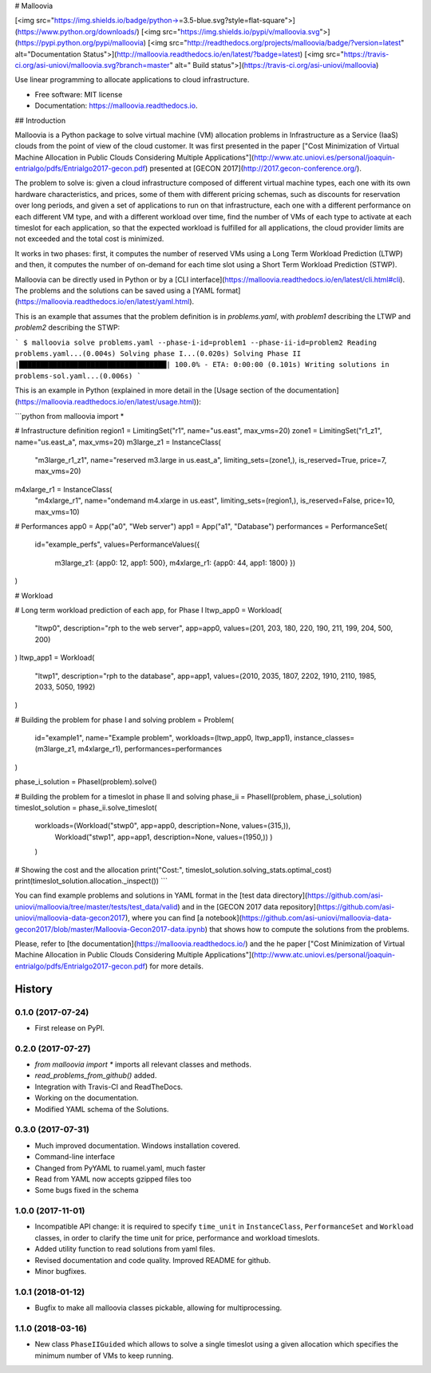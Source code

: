 # Malloovia

[<img src="https://img.shields.io/badge/python->=3.5-blue.svg?style=flat-square">](https://www.python.org/downloads/) [<img src="https://img.shields.io/pypi/v/malloovia.svg">](https://pypi.python.org/pypi/malloovia) [<img src="http://readthedocs.org/projects/malloovia/badge/?version=latest" alt="Documentation Status">](http://malloovia.readthedocs.io/en/latest/?badge=latest)  [<img src="https://travis-ci.org/asi-uniovi/malloovia.svg?branch=master" alt=" Build status">](https://travis-ci.org/asi-uniovi/malloovia)


Use linear programming to allocate applications to cloud infrastructure.


* Free software: MIT license
* Documentation: https://malloovia.readthedocs.io.


## Introduction

Malloovia is a Python package to solve virtual machine (VM) allocation problems in Infrastructure as a Service (IaaS) clouds from the point of view of the cloud customer. It was first presented in the paper ["Cost Minimization of Virtual Machine Allocation in Public Clouds Considering Multiple Applications"](http://www.atc.uniovi.es/personal/joaquin-entrialgo/pdfs/Entrialgo2017-gecon.pdf) presented at [GECON 2017](http://2017.gecon-conference.org/).

The problem to solve is: given a cloud infrastructure composed of different virtual machine types, each one with its own hardware characteristics, and prices, some of them with different pricing schemas, such as discounts for reservation over long periods, and given a set of applications to run on that infrastructure, each one with a different performance on each different VM type, and with a different workload over time, find the number of VMs of each type to activate at each timeslot for each application, so that the expected workload is fulfilled for all applications, the cloud provider limits are not exceeded and the total cost is minimized.

It works in two phases: first, it computes the number of reserved VMs using a Long Term Workload Prediction (LTWP) and then, it computes the number of on-demand for each time slot using a Short Term Workload Prediction (STWP).

Malloovia can be directly used in Python or by a [CLI interface](https://malloovia.readthedocs.io/en/latest/cli.html#cli). The problems and the solutions can be saved using a [YAML format](https://malloovia.readthedocs.io/en/latest/yaml.html).

This is an example that assumes that the problem definition is in `problems.yaml`, with `problem1` describing the LTWP and `problem2` describing the STWP:

```
$ malloovia solve problems.yaml --phase-i-id=problem1 --phase-ii-id=problem2
Reading problems.yaml...(0.004s)
Solving phase I...(0.020s)
Solving Phase II |███████████████████████████████████| 100.0% - ETA: 0:00:00
(0.101s)
Writing solutions in problems-sol.yaml...(0.006s)
```

This is an example in Python (explained in more detail in the [Usage section of the documentation](https://malloovia.readthedocs.io/en/latest/usage.html)):

```python
from malloovia import *

# Infrastructure definition
region1 = LimitingSet("r1", name="us.east", max_vms=20)
zone1 =  LimitingSet("r1_z1", name="us.east_a", max_vms=20)
m3large_z1 = InstanceClass(
    "m3large_r1_z1", name="reserved m3.large in us.east_a",
    limiting_sets=(zone1,), is_reserved=True,
    price=7, max_vms=20)
m4xlarge_r1 = InstanceClass(
    "m4xlarge_r1", name="ondemand m4.xlarge in us.east",
    limiting_sets=(region1,), is_reserved=False,
    price=10, max_vms=10)

# Performances
app0 = App("a0", "Web server")
app1 = App("a1", "Database")
performances = PerformanceSet(
    id="example_perfs",
    values=PerformanceValues({
        m3large_z1: {app0: 12, app1: 500},
        m4xlarge_r1: {app0: 44, app1: 1800}
        })
)

# Workload

# Long term workload prediction of each app, for Phase I
ltwp_app0 = Workload(
    "ltwp0", description="rph to the web server", app=app0,
    values=(201, 203, 180, 220, 190, 211, 199, 204, 500, 200)
)
ltwp_app1 = Workload(
    "ltwp1", description="rph to the database", app=app1,
    values=(2010, 2035, 1807, 2202, 1910, 2110, 1985, 2033, 5050, 1992)
)

# Building the problem for phase I and solving
problem = Problem(
    id="example1",
    name="Example problem",
    workloads=(ltwp_app0, ltwp_app1),
    instance_classes=(m3large_z1, m4xlarge_r1),
    performances=performances
)

phase_i_solution = PhaseI(problem).solve()

# Building the problem for a timeslot in phase II and solving
phase_ii = PhaseII(problem, phase_i_solution)
timeslot_solution = phase_ii.solve_timeslot(
    workloads=(Workload("stwp0", app=app0, description=None, values=(315,)),
               Workload("stwp1", app=app1, description=None, values=(1950,))
               )
    )

# Showing the cost and the allocation
print("Cost:", timeslot_solution.solving_stats.optimal_cost)
print(timeslot_solution.allocation._inspect())
```

You can find example problems and solutions in YAML format in the [test data directory](https://github.com/asi-uniovi/malloovia/tree/master/tests/test_data/valid) and in the [GECON 2017 data repository](https://github.com/asi-uniovi/malloovia-data-gecon2017), where you can find [a notebook](https://github.com/asi-uniovi/malloovia-data-gecon2017/blob/master/Malloovia-Gecon2017-data.ipynb) that shows how to compute the solutions from the problems.

Please, refer to [the documentation](https://malloovia.readthedocs.io/) and the he paper ["Cost Minimization of Virtual Machine Allocation in Public Clouds Considering Multiple Applications"](http://www.atc.uniovi.es/personal/joaquin-entrialgo/pdfs/Entrialgo2017-gecon.pdf) for more details.

=======
History
=======

0.1.0 (2017-07-24)
------------------

* First release on PyPI.

0.2.0 (2017-07-27)
------------------

* `from malloovia import *` imports all relevant classes and methods.
* `read_problems_from_github()` added.
* Integration with Travis-CI and ReadTheDocs.
* Working on the documentation.
* Modified YAML schema of the Solutions.

0.3.0 (2017-07-31)
------------------

* Much improved documentation. Windows installation covered.
* Command-line interface
* Changed from PyYAML to ruamel.yaml, much faster
* Read from YAML now accepts gzipped files too
* Some bugs fixed in the schema

1.0.0 (2017-11-01)
------------------

* Incompatible API change: it is required to specify ``time_unit`` in
  ``InstanceClass``, ``PerformanceSet`` and ``Workload`` classes, in order to
  clarify the time unit for price, performance and workload timeslots.
* Added utility function to read solutions from yaml files.
* Revised documentation and code quality. Improved README for github.
* Minor bugfixes.

1.0.1 (2018-01-12)
------------------

* Bugfix to make all malloovia classes pickable, allowing for multiprocessing.

1.1.0 (2018-03-16)
------------------

* New class ``PhaseIIGuided`` which allows to solve a single timeslot using
  a given allocation which specifies the minimum number of VMs to keep running.


